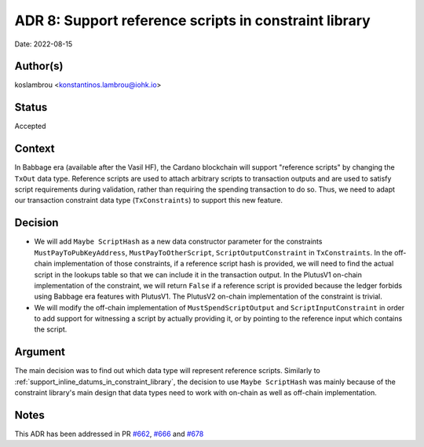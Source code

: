 .. _support_reference_scripts_in_constraint_library:

ADR 8: Support reference scripts in constraint library
======================================================

Date: 2022-08-15

Author(s)
---------

koslambrou <konstantinos.lambrou@iohk.io>

Status
------

Accepted

Context
-------

In Babbage era (available after the Vasil HF), the Cardano blockchain will support "reference scripts" by changing the ``TxOut`` data type.
Reference scripts are used to attach arbitrary scripts to transaction outputs and are used to satisfy script requirements during validation, rather than requiring the spending transaction to do so.
Thus, we need to adapt our transaction constraint data type (``TxConstraints``) to support this new feature.

Decision
--------

* We will add ``Maybe ScriptHash`` as a new data constructor parameter for the constraints ``MustPayToPubKeyAddress``, ``MustPayToOtherScript``, ``ScriptOutputConstraint`` in ``TxConstraints``.
  In the off-chain implementation of those constraints, if a reference script hash is provided, we will need to find the actual script in the lookups table so that we can include it in the transaction output.
  In the PlutusV1 on-chain implementation of the constraint, we will return ``False`` if a reference script is provided because the ledger forbids using Babbage era features with PlutusV1.
  The PlutusV2 on-chain implementation of the constraint is trivial.

* We will modify the off-chain implementation of ``MustSpendScriptOutput`` and ``ScriptInputConstraint`` in order to add support for witnessing a script by actually providing it, or by pointing to the reference input which contains the script.

Argument
--------

The main decision was to find out which data type will represent reference scripts.
Similarly to :ref:`support_inline_datums_in_constraint_library`, the decision to use ``Maybe ScriptHash`` was mainly because of the constraint library's main design that data types need to work with on-chain as well as off-chain implementation.

Notes
-----

This ADR has been addressed in PR `#662 <https://github.com/input-output-hk/plutus-apps/pull/662>`_, `#666 <https://github.com/input-output-hk/plutus-apps/pull/666>`_ and `#678 <https://github.com/input-output-hk/plutus-apps/pull/678>`_
